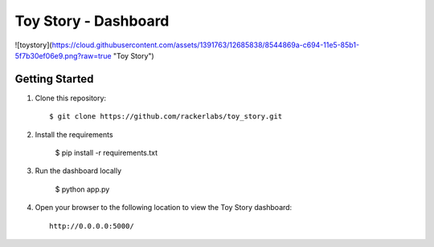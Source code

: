 Toy Story - Dashboard
======================

![toystory](https://cloud.githubusercontent.com/assets/1391763/12685838/8544869a-c694-11e5-85b1-5f7b30ef06e9.png?raw=true "Toy Story")


Getting Started
---------------

#. Clone this repository::

    $ git clone https://github.com/rackerlabs/toy_story.git

#. Install the requirements
    
    $ pip install -r requirements.txt

#. Run the dashboard locally

    $ python app.py

#. Open your browser to the following location to view the Toy Story dashboard::

    http://0.0.0.0:5000/
